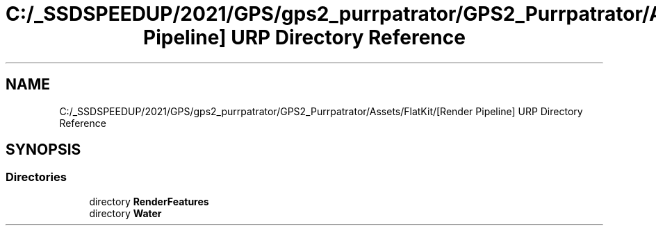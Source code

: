 .TH "C:/_SSDSPEEDUP/2021/GPS/gps2_purrpatrator/GPS2_Purrpatrator/Assets/FlatKit/[Render Pipeline] URP Directory Reference" 3 "Mon Apr 18 2022" "Purrpatrator User manual" \" -*- nroff -*-
.ad l
.nh
.SH NAME
C:/_SSDSPEEDUP/2021/GPS/gps2_purrpatrator/GPS2_Purrpatrator/Assets/FlatKit/[Render Pipeline] URP Directory Reference
.SH SYNOPSIS
.br
.PP
.SS "Directories"

.in +1c
.ti -1c
.RI "directory \fBRenderFeatures\fP"
.br
.ti -1c
.RI "directory \fBWater\fP"
.br
.in -1c
